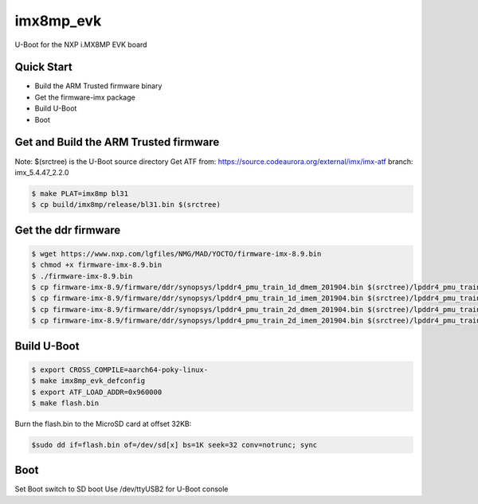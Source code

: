 .. SPDX-License-Identifier: GPL-2.0+

imx8mp_evk
==========

U-Boot for the NXP i.MX8MP EVK board

Quick Start
-----------

- Build the ARM Trusted firmware binary
- Get the firmware-imx package
- Build U-Boot
- Boot

Get and Build the ARM Trusted firmware
--------------------------------------

Note: $(srctree) is the U-Boot source directory
Get ATF from: https://source.codeaurora.org/external/imx/imx-atf
branch: imx_5.4.47_2.2.0

.. code-block:: bash

   $ make PLAT=imx8mp bl31
   $ cp build/imx8mp/release/bl31.bin $(srctree)

Get the ddr firmware
--------------------

.. code-block:: bash

   $ wget https://www.nxp.com/lgfiles/NMG/MAD/YOCTO/firmware-imx-8.9.bin
   $ chmod +x firmware-imx-8.9.bin
   $ ./firmware-imx-8.9.bin
   $ cp firmware-imx-8.9/firmware/ddr/synopsys/lpddr4_pmu_train_1d_dmem_201904.bin $(srctree)/lpddr4_pmu_train_1d_dmem.bin
   $ cp firmware-imx-8.9/firmware/ddr/synopsys/lpddr4_pmu_train_1d_imem_201904.bin $(srctree)/lpddr4_pmu_train_1d_imem.bin
   $ cp firmware-imx-8.9/firmware/ddr/synopsys/lpddr4_pmu_train_2d_dmem_201904.bin $(srctree)/lpddr4_pmu_train_2d_dmem.bin
   $ cp firmware-imx-8.9/firmware/ddr/synopsys/lpddr4_pmu_train_2d_imem_201904.bin $(srctree)/lpddr4_pmu_train_2d_imem.bin

Build U-Boot
------------

.. code-block:: bash

   $ export CROSS_COMPILE=aarch64-poky-linux-
   $ make imx8mp_evk_defconfig
   $ export ATF_LOAD_ADDR=0x960000
   $ make flash.bin

Burn the flash.bin to the MicroSD card at offset 32KB:

.. code-block:: bash

   $sudo dd if=flash.bin of=/dev/sd[x] bs=1K seek=32 conv=notrunc; sync

Boot
----

Set Boot switch to SD boot
Use /dev/ttyUSB2 for U-Boot console
